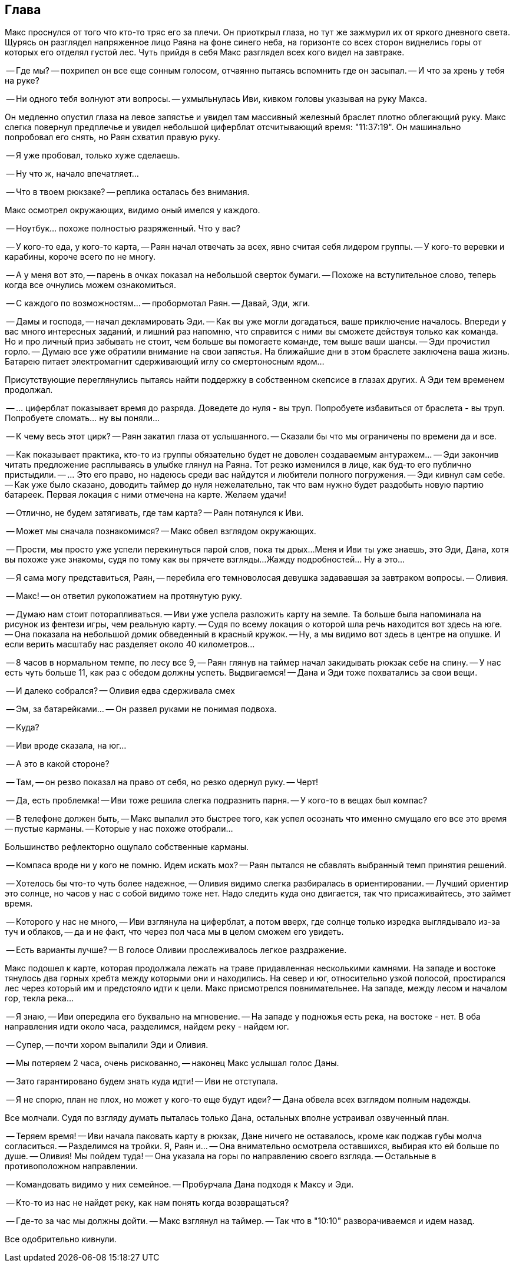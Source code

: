 == Глава

Макс проснулся от того что кто-то тряс его за плечи. 
Он приоткрыл глаза, но тут же зажмурил их от яркого дневного света.
Щурясь он разглядел напряженное лицо Раяна на фоне синего неба, на горизонте со всех сторон виднелись горы от которых его отделял густой лес.
Чуть прийдя в себя Макс разглядел всех кого видел на завтраке. 

-- Где мы? -- похрипел он все еще сонным голосом, отчаянно пытаясь вспомнить где он засыпал. 
-- И что за хрень у тебя на руке? 

-- Ни одного тебя волнуют эти вопросы. -- ухмыльнулась Иви, кивком головы указывая на руку Макса.

Он медленно опустил глаза на левое запястье и увидел там массивный железный браслет плотно облегающий руку.
Макс слегка повернул предплечье и увидел небольшой циферблат отсчитывающий время: "11:37:19". 
Он машинально попробовал его снять, но Раян схватил правую руку. 

-- Я уже пробовал, только хуже сделаешь.

-- Ну что ж, начало впечатляет...

-- Что в твоем рюкзаке? -- реплика осталась без внимания.

Макс осмотрел окружающих, видимо оный имелся у каждого.

-- Ноутбук... похоже полностью разряженный. Что у вас?

-- У кого-то еда, у кого-то карта, -- Раян начал отвечать за всех, явно считая себя лидером группы.
-- У кого-то веревки и карабины, короче всего по не многу.

-- А у меня вот это, -- парень в очках показал на небольшой сверток бумаги. 
-- Похоже на вступительное слово, теперь когда все очнулись можем ознакомиться.

-- С каждого по возможностям... -- пробормотал Раян. -- Давай, Эди, жги.

-- Дамы и господа, -- начал декламировать Эди. 
-- Как вы уже могли догадаться, ваше приключение началось. 
Впереди у вас много интересных заданий, и лишний раз напомню, что справится с ними вы сможете действуя только как команда.
Но и про личный приз забывать не стоит, чем больше вы помогаете команде, тем выше ваши шансы.
-- Эди прочистил горло.
-- Думаю все уже обратили внимание на свои запястья. 
На ближайшие дни в этом браслете заключена ваша жизнь. 
Батарею питает электромагнит сдерживающий иглу со смертоносным ядом...

Присутствующие переглянулись пытаясь найти поддержку в собственном скепсисе в глазах других.
А Эди тем временем продолжал.

-- ... циферблат показывает время до разряда. 
Доведете до нуля - вы труп.
Попробуете избавиться от браслета - вы труп. 
Попробуете сломать... ну вы поняли...

-- К чему весь этот цирк? -- Раян закатил глаза от услышанного. 
-- Сказали бы что мы ограничены по времени да и все.

-- Как показывает практика, кто-то из группы обязательно будет не доволен создаваемым антуражем...
-- Эди закончив читать предложение расплываясь в улыбке глянул на Раяна. 
Тот резко изменился в лице, как буд-то его публично пристыдили. 
-- ... Это его право, но надеюсь среди вас найдутся и любители полного погружения.
-- Эди кивнул сам себе. 
-- Как уже было сказано, доводить таймер до нуля нежелательно, так что вам нужно будет раздобыть новую партию батареек.
Первая локация с ними отмечена на карте.
Желаем удачи! 

-- Отлично, не будем затягивать, где там карта? -- Раян потянулся к Иви.

-- Может мы сначала познакомимся? -- Макс обвел взглядом окружающих.

-- Прости, мы просто уже успели перекинуться парой слов, пока ты дрых... 
Меня и Иви ты уже знаешь, это Эди, Дана, хотя вы похоже уже знакомы, судя по тому как вы прячете взгляды... 
Жажду подробностей... Ну а это...

-- Я сама могу представиться, Раян, -- перебила его темноволосая девушка задававшая за завтраком вопросы. -- 
Оливия.

-- Макс! -- он ответил рукопожатием на протянутую руку.

-- Думаю нам стоит поторапливаться. -- Иви уже успела разложить карту на земле. 
Та больше была напоминала на рисунок из фентези игры, чем реальную карту. 
-- Судя по всему локация о которой шла речь находится вот здесь на юге.
-- Она показала на небольшой домик обведенный в красный кружок. 
-- Ну, а мы видимо вот здесь в центре на опушке. 
И если верить масштабу нас разделяет около 40 километров...

-- 8 часов в нормальном темпе, по лесу все 9, -- Раян глянув на таймер начал закидывать рюкзак себе на спину.
-- У нас есть чуть больше 11, как раз с обедом должны успеть. Выдвигаемся!
-- Дана и Эди тоже похватались за свои вещи.

-- И далеко собрался? -- Оливия едва сдерживала смех

-- Эм, за батарейками... -- Он развел руками не понимая подвоха.

-- Куда?

-- Иви вроде сказала, на юг...

-- А это в какой стороне?

-- Там, -- он резво показал на право от себя, но резко одернул руку. -- Черт!

-- Да, есть проблемка! -- Иви тоже решила слегка подразнить парня. 
-- У кого-то в вещах был компас?

-- В телефоне должен быть, -- Макс выпалил это быстрее того, как успел осознать что именно смущало его все это время -- пустые карманы. -- Которые у нас похоже отобрали...

Большинство рефлекторно ощупало собственные карманы.

-- Компаса вроде ни у кого не помню. Идем искать мох? -- Раян пытался не сбавлять выбранный темп принятия решений.

-- Хотелось бы что-то чуть более надежное, -- Оливия видимо слегка разбиралась в ориентировании. 
-- Лучший ориентир это солнце, но часов у нас с собой видимо тоже нет.
Надо следить куда оно двигается, так что присаживайтесь, это займет время.

-- Которого у нас не много, -- Иви взглянула на циферблат, а потом вверх, где солнце только изредка выглядывало из-за туч и облаков, 
-- да и не факт, что через пол часа мы в целом сможем его увидеть.

-- Есть варианты лучше? -- В голосе Оливии прослеживалось легкое раздражение.

Макс подошел к карте, которая продолжала лежать на траве придавленная несколькими камнями. 
На западе и востоке тянулось два горных хребта между которыми они и находились. 
На север и юг, относительно узкой полосой, простирался лес через который им и предстояло идти к цели. 
Макс присмотрелся повнимательнее. На западе, между лесом и началом гор, текла река...

-- Я знаю, -- Иви опередила его буквально на мгновение. -- На западе у подножья есть река, на востоке - нет.
В оба направления идти около часа, разделимся, найдем реку - найдем юг.

-- Супер, -- почти хором выпалили Эди и Оливия.

-- Мы потеряем 2 часа, очень рискованно, -- наконец Макс услышал голос Даны.

-- Зато гарантировано будем знать куда идти! -- Иви не отступала.

-- Я не спорю, план не плох, но может у кого-то еще будут идеи? -- Дана обвела всех взглядом полным надежды.

Все молчали. Судя по взгляду думать пыталась только Дана, остальных вполне устраивал озвученный план.

-- Теряем время! -- Иви начала паковать карту в рюкзак, Дане ничего не оставалось, кроме как поджав губы молча согласиться. 
-- Разделимся на тройки. Я, Раян и... -- Она внимательно осмотрела оставшихся, выбирая кто ей больше по душе. -- Оливия!
Мы пойдем туда! -- Она указала на горы по направлению своего взгляда. -- Остальные в противоположном направлении. 

-- Командовать видимо у них семейное. -- Пробурчала Дана подходя к Максу и Эди.

-- Кто-то из нас не найдет реку, как нам понять когда возвращаться?

-- Где-то за час мы должны дойти. -- Макс взглянул на таймер. -- Так что в "10:10" разворачиваемся и идем назад. 

Все одобрительно кивнули.